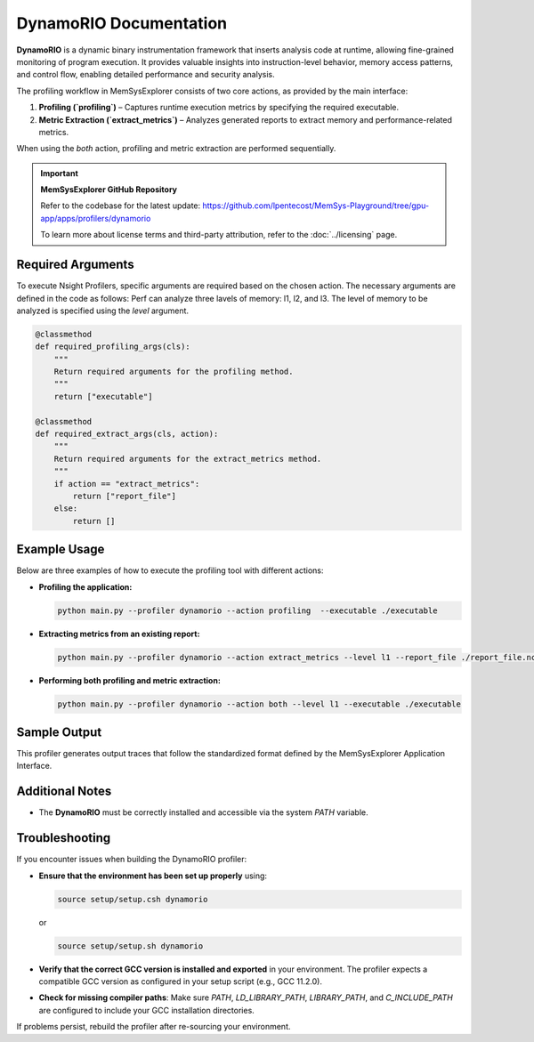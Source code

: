 DynamoRIO Documentation
==============================

**DynamoRIO** is a dynamic binary instrumentation framework that inserts analysis code at runtime, allowing fine-grained monitoring of program execution.
It provides valuable insights into instruction-level behavior, memory access patterns, and control flow, enabling detailed performance and security analysis. 

The profiling workflow in MemSysExplorer consists of two core actions, as provided by the main interface:

1. **Profiling (`profiling`)** – Captures runtime execution metrics by specifying the required executable.
2. **Metric Extraction (`extract_metrics`)** – Analyzes generated reports to extract memory and performance-related metrics.

When using the `both` action, profiling and metric extraction are performed sequentially.

.. important::

   **MemSysExplorer GitHub Repository**

   Refer to the codebase for the latest update: https://github.com/lpentecost/MemSys-Playground/tree/gpu-app/apps/profilers/dynamorio

   To learn more about license terms and third-party attribution, refer to the :doc:`../licensing` page.


Required Arguments
------------------

To execute Nsight Profilers, specific arguments are required based on the chosen action. The necessary arguments are defined in the code as follows:
Perf can analyze three lavels of memory: l1, l2, and l3. The level of memory to be analyzed is specified using the `level` argument.

.. code-block:: python

    @classmethod
    def required_profiling_args(cls):
        """
        Return required arguments for the profiling method.
        """
        return ["executable"]

    @classmethod
    def required_extract_args(cls, action):
        """
        Return required arguments for the extract_metrics method.
        """
        if action == "extract_metrics":
            return ["report_file"]
        else:
            return []

Example Usage
-------------

Below are three examples of how to execute the profiling tool with different actions:

- **Profiling the application:**

  .. code-block:: bash

     python main.py --profiler dynamorio --action profiling  --executable ./executable 

- **Extracting metrics from an existing report:**

  .. code-block:: bash

     python main.py --profiler dynamorio --action extract_metrics --level l1 --report_file ./report_file.ncu-rep

- **Performing both profiling and metric extraction:**

  .. code-block:: bash

     python main.py --profiler dynamorio --action both --level l1 --executable ./executable

Sample Output
-------------

This profiler generates output traces that follow the standardized format defined by the MemSysExplorer Application Interface.


Additional Notes
----------------

- The **DynamoRIO** must be correctly installed and accessible via the system `PATH` variable.

Troubleshooting
---------------

If you encounter issues when building the DynamoRIO profiler:

- **Ensure that the environment has been set up properly** using:

  .. code-block:: tcsh

     source setup/setup.csh dynamorio

  or

  .. code-block:: bash

     source setup/setup.sh dynamorio

- **Verify that the correct GCC version is installed and exported** in your environment. The profiler expects a compatible GCC version as configured in your setup script (e.g., GCC 11.2.0).

- **Check for missing compiler paths**: Make sure `PATH`, `LD_LIBRARY_PATH`, `LIBRARY_PATH`, and `C_INCLUDE_PATH` are configured to include your GCC installation directories.

If problems persist, rebuild the profiler after re-sourcing your environment.


